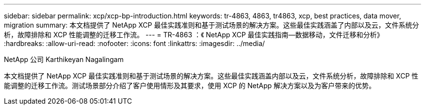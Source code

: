 ---
sidebar: sidebar 
permalink: xcp/xcp-bp-introduction.html 
keywords: tr-4863, 4863, tr4863, xcp, best practices, data mover, migration 
summary: 本文档提供了 NetApp XCP 最佳实践准则和基于测试场景的解决方案。这些最佳实践涵盖了内部以及云，文件系统分析，故障排除和 XCP 性能调整的迁移工作流。 
---
= TR-4863 ：《 NetApp XCP 最佳实践指南—数据移动，文件迁移和分析》
:hardbreaks:
:allow-uri-read: 
:nofooter: 
:icons: font
:linkattrs: 
:imagesdir: ../media/


NetApp 公司 Karthikeyan Nagalingam

[role="lead"]
本文档提供了 NetApp XCP 最佳实践准则和基于测试场景的解决方案。这些最佳实践涵盖内部以及云，文件系统分析，故障排除和 XCP 性能调整的迁移工作流。测试场景部分介绍了客户使用情形及其要求，使用 XCP 的 NetApp 解决方案以及为客户带来的优势。
